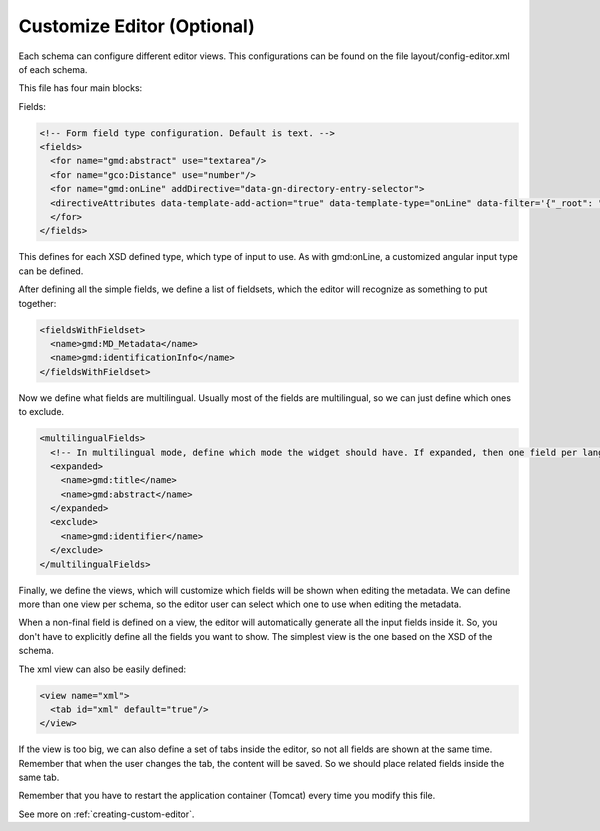 .. _tuto-introduction-editor:

Customize Editor (Optional)
###########################

Each schema can configure different editor views. This configurations can be found on the file layout/config-editor.xml of each schema.

This file has four main blocks:

Fields:

.. code-block:: xml

  <!-- Form field type configuration. Default is text. -->
  <fields>
    <for name="gmd:abstract" use="textarea"/>
    <for name="gco:Distance" use="number"/>
    <for name="gmd:onLine" addDirective="data-gn-directory-entry-selector">
    <directiveAttributes data-template-add-action="true" data-template-type="onLine" data-filter='{"_root": "gmd:CI_OnlineResource"}'/>
    </for>
  </fields>

This defines for each XSD defined type, which type of input to use. As with gmd:onLine, a customized angular input type can be defined.

After defining all the simple fields, we define a list of fieldsets, which the editor will recognize as something to put together:

.. code-block:: xml

  <fieldsWithFieldset>
    <name>gmd:MD_Metadata</name>
    <name>gmd:identificationInfo</name>
  </fieldsWithFieldset>

Now we define what fields are multilingual. Usually most of the fields are multilingual, so we can just define which ones to exclude.

.. code-block:: xml

  <multilingualFields>
    <!-- In multilingual mode, define which mode the widget should have. If expanded, then one field per language is displayed. -->
    <expanded>
      <name>gmd:title</name>
      <name>gmd:abstract</name>
    </expanded>
    <exclude>
      <name>gmd:identifier</name>
    </exclude>
  </multilingualFields>

Finally, we define the views, which will customize which fields will be shown when editing the metadata. We can define more than one view per schema, so the editor user can select which one to use when editing the metadata.

When a non-final field is defined on a view, the editor will automatically generate all the input fields inside it. So, you don't have to explicitly define all the fields you want to show. The simplest view is the one based on the XSD of the schema.

The xml view can also be easily defined:

.. code-block:: xml

    <view name="xml">
      <tab id="xml" default="true"/>
    </view>

If the view is too big, we can also define a set of tabs inside the editor, so not all fields are shown at the same time. Remember that when the user changes the tab, the content will be saved. So we should place related fields inside the same tab.

Remember that you have to restart the application container (Tomcat) every time you modify this file.

See more on :ref:`creating-custom-editor`.

